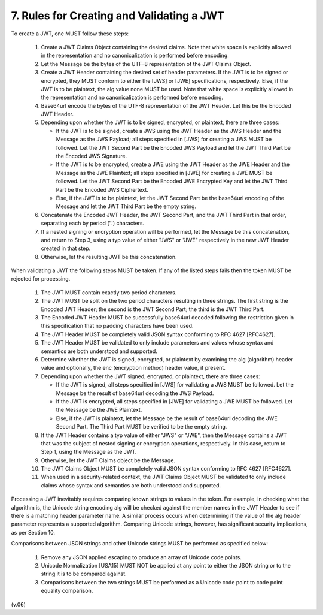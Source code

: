 7.  Rules for Creating and Validating a JWT
====================================================

To create a JWT, one MUST follow these steps:

    1.  Create a JWT Claims Object containing the desired claims. 
        Note that white space is explicitly allowed in the representation and no canonicalization is performed before encoding.

    2.  Let the Message be the bytes of the UTF-8 representation of the JWT Claims Object.

    3.  Create a JWT Header containing the desired set of header parameters. 
        If the JWT is to be signed or encrypted, 
        they MUST conform to either the [JWS] or [JWE] specifications, respectively. 
        Else, if the JWT is to be plaintext, 
        the alg value none MUST be used. 
        Note that white space is explicitly allowed in the representation 
        and no canonicalization is performed before encoding.

    4.  Base64url encode the bytes of the UTF-8 representation of the JWT Header. 
        Let this be the Encoded JWT Header.

    5.  Depending upon whether the JWT is to be signed, encrypted, or plaintext, there are three cases:

        -   If the JWT is to be signed, 
            create a JWS using the JWT Header as the JWS Header and the Message as the JWS Payload; 
            all steps specified in [JWS] for creating a JWS MUST be followed. 
            Let the JWT Second Part be the Encoded JWS Payload and 
            let the JWT Third Part be the Encoded JWS Signature.

        -   If the JWT is to be encrypted, 
            create a JWE using the JWT Header as the JWE Header and 
            the Message as the JWE Plaintext; 
            all steps specified in [JWE] for creating a JWE MUST be followed.
            Let the JWT Second Part be the Encoded JWE Encrypted Key and 
            let the JWT Third Part be the Encoded JWS Ciphertext.

        -   Else, 
            if the JWT is to be plaintext, 
            let the JWT Second Part be the base64url encoding of the Message and let the JWT Third Part be the empty string.

    6.  Concatenate the Encoded JWT Header, 
        the JWT Second Part, 
        and the JWT Third Part in that order, 
        separating each by period ('.') characters.

    7.  If a nested signing or encryption operation will be performed, 
        let the Message be this concatenation, and return to Step 3, 
        using a typ value of either "JWS" or "JWE" respectively in the new JWT Header created in that step.

    8.  Otherwise, let the resulting JWT be this concatenation.

When validating a JWT the following steps MUST be taken. If any of the listed steps fails then the token MUST be rejected for processing.


    1.  The JWT MUST contain exactly two period characters.

    2.  The JWT MUST be split on the two period characters resulting in three strings. The first string is the Encoded JWT Header; the second is the JWT Second Part; the third is the JWT Third Part.

    3.  The Encoded JWT Header MUST be successfully base64url decoded following the restriction given in this specification that no padding characters have been used.

    4.  The JWT Header MUST be completely valid JSON syntax conforming to RFC 4627 [RFC4627].

    5.  The JWT Header MUST be validated to only include parameters and values whose syntax and semantics are both understood and supported.

    6.  Determine whether the JWT is signed, encrypted, or plaintext by examining the alg (algorithm) header value and optionally, the enc (encryption method) header value, if present.

    7.  Depending upon whether the JWT signed, encrypted, or plaintext, there are three cases:

        -   If the JWT is signed, all steps specified in [JWS] for validating a JWS MUST be followed. 
            Let the Message be the result of base64url decoding the JWS Payload.

        -   If the JWT is encrypted, all steps specified in [JWE] for validating a JWE MUST be followed. 
            Let the Message be the JWE Plaintext.

        -   Else, 
            if the JWT is plaintext, 
            let the Message be the result of base64url decoding the JWE Second Part. 
            The Third Part MUST be verified to be the empty string.

    8.      If the JWT Header contains a typ value of either "JWS" or "JWE", then the Message contains a JWT that was the subject of nested signing or encryption operations, respectively. In this case, return to Step 1, using the Message as the JWT.

    9.      Otherwise, let the JWT Claims object be the Message.

    10.     The JWT Claims Object MUST be completely valid JSON syntax conforming to RFC 4627 [RFC4627].

    11.     When used in a security-related context, 
            the JWT Claims Object MUST be validated to only include claims whose syntax and semantics are both understood and supported.

Processing a JWT inevitably requires comparing known strings to values in the token. For example, in checking what the algorithm is, the Unicode string encoding alg will be checked against the member names in the JWT Header to see if there is a matching header parameter name. A similar process occurs when determining if the value of the alg header parameter represents a supported algorithm. Comparing Unicode strings, however, has significant security implications, as per Section 10.

Comparisons between JSON strings and other Unicode strings MUST be performed as specified below:

    1.      Remove any JSON applied escaping to produce an array of Unicode code points.

    2.      Unicode Normalization [USA15] MUST NOT be applied at any point to either the JSON string or to the string it is to be compared against.

    3.      Comparisons between the two strings MUST be performed as a Unicode code point to code point equality comparison.

(v.06)

